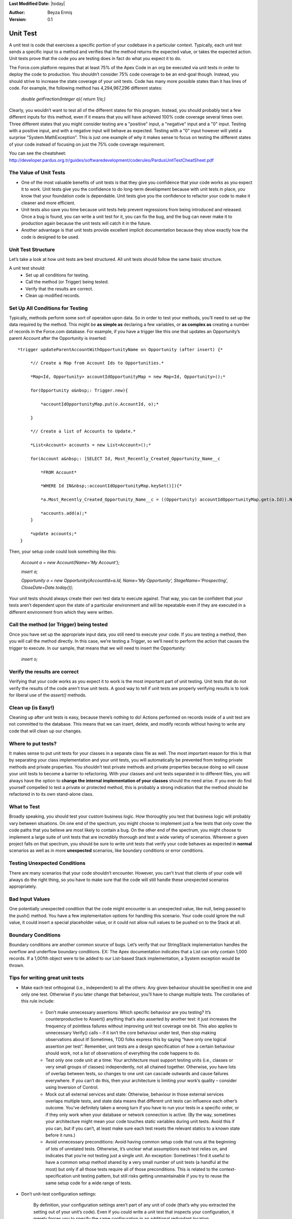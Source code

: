 .. _unit-test-rules:

**Last Modified Date:** |today|

:Author: Beyza Ermiş

:Version: 0.1

Unit Test
~~~~~~~~~
A unit test is code that exercises a specific portion of your codebase in a particular context. Typically, each unit test sends a specific input to a method and verifies that the method returns the expected value, or takes the expected action. Unit tests prove that the code you are testing does in fact do what you expect it to do.
 
The Force.com platform requires that at least 75% of the Apex Code in an org be executed via unit tests in order to deploy the code to production. You shouldn’t consider 75% code coverage to be an end-goal though. Instead, you should strive to increase the state coverage of your unit tests. Code has many more possible states than it has lines of code. For example, the following method has 4,294,967,296 different states:

  *double getFraction(Integer a){ return 1/a;}*

Clearly, you wouldn’t want to test all of the different states for this program. Instead, you should probably test a few different inputs for this method, even if it means that you will have achieved 100% code coverage several times over.
Three different states that you might consider testing are a "positive" input, a "negative" input and a "0" input. Testing with a positive input, and with a negative input will behave as expected. Testing with a "0" input however will yield a surprise "System.MathException". This is just one example of why it makes sense to focus on testing the different states of your code instead of focusing on just the 75% code coverage requirement. 

You can see the cheatsheet: http://developer.pardus.org.tr/guides/softwaredevelopment/coderules/PardusUnitTestCheatSheet.pdf


The Value of Unit Tests
-----------------------
- One of the most valuable benefits of unit tests is that they give you confidence that your code works as you expect it to work. Unit tests give you the confidence to do long-term development because with unit tests in place, you know that your foundation code is dependable. Unit tests give you the confidence to refactor your code to make it cleaner and more efficient.

- Unit tests also save you time because unit tests help prevent regressions from being introduced and released. Once a bug is found, you can write a unit test for it, you can fix the bug, and the bug can never make it to production again because the unit tests will catch it in the future.

- Another advantage is that unit tests provide excellent implicit documentation because they show exactly how the code is designed to be used.  


Unit Test Structure
-------------------
Let’s take a look at how unit tests are best structured. All unit tests should follow the same basic structure.

A unit test should:
    - Set up all conditions for testing.
    - Call the method (or Trigger) being tested.
    - Verify that the results are correct.
    - Clean up modified records. 

Set Up All Conditions for Testing
---------------------------------
Typically, methods perform some sort of operation upon data. So in order to test your methods, you’ll need to set up the data required by the method. This might be **as simple as** declaring a few variables, or **as complex as** creating a number of records in the Force.com database. For example, if you have a trigger like this one that updates an Opportunity’s parent Account after the Opportunity is inserted::

 *trigger updateParentAccountWithOpportunityName on Opportunity (after insert) {*

      *// Create a Map from Account Ids to Opportunities.*

      *Map<Id, Opportunity> accountIdOpportunityMap = new Map<Id, Opportunity>();*

      for(Opportunity o&nbsp;: Trigger.new){

          *accountIdOpportunityMap.put(o.AccountId, o);*

      }

      *// Create a list of Accounts to Update.*

      *List<Account> accounts = new List<Account>();*

      for(Account a&nbsp;: [SELECT Id, Most_Recently_Created_Opportunity_Name__c 

          *FROM Account*

          *WHERE Id IN&nbsp;:accountIdOpportunityMap.keySet()]){*

          *a.Most_Recently_Created_Opportunity_Name__c = ((Opportunity) accountIdOpportunityMap.get(a.Id)).Name;*

          *accounts.add(a);*
      }

      *update accounts;*
  }

Then, your setup code could look something like this:
 
 *Account a = new Account(Name='My Account');*

 *insert a;*

 *Opportunity o = new Opportunity(AccountId=a.Id, Name='My Opportunity', StageName='Prospecting', CloseDate=Date.today());*

Your unit tests should always create their own test data to execute against. That way, you can be confident that your tests aren’t dependent upon the state of a particular environment and will be repeatable even if they are executed in a different environment from which they were written.  

Call the method (or Trigger) being tested
-----------------------------------------
Once you have set up the appropriate input data, you still need to execute your code. If you are testing a method, then you will call the method directly. In this case, we’re testing a Trigger, so we’ll need to perform the action that causes the trigger to execute. 
In our sample, that means that we will need to insert the Opportunity: 

 *insert o;*

Verify the results are correct
------------------------------
Verifying that your code works as you expect it to work is the most important part of unit testing. Unit tests that do not verify the results of the code aren’t true unit tests. A good way to tell if unit tests are properly verifying results is to look for liberal use of the *assert()* methods.

Clean up (is Easy!)
-------------------
Cleaning up after unit tests is easy, because there’s nothing to do! Actions performed on records inside of a unit test are not committed to the database. This means that we can insert, delete, and modify records without having to write any code that will clean up our changes. 


Where to put tests?
-------------------
It makes sense to put unit tests for your classes in a separate class file as well. The most important reason for this is that by separating your class implementation and your unit tests, you will automatically be prevented from testing private methods and private properties. You shouldn’t test private methods and private properties because doing so will cause your unit tests to become a barrier to refactoring. With your classes and unit tests separated in to different files, you will always have the option to **change the internal implementation of your classes** should the need arise. If you ever do find yourself compelled to test a private or protected method, this is probably a strong indication that the method should be refactored in to its own stand-alone class. 


What to Test
------------
Broadly speaking, you should test your custom business logic. How thoroughly you test that business logic will probably vary between situations. On one end of the spectrum, you might choose to implement just a few tests that only cover the code paths that you believe are most likely to contain a bug. On the other end of the spectrum, you might choose to implement a large suite of unit tests that are incredibly thorough and test a wide variety of scenarios. Wherever a given project falls on that spectrum, you should be sure to write unit tests that verify your code behaves as expected in **normal** scenarios as well as in more **unexpected** scenarios, like boundary conditions or error conditions.

Testing Unexpected Conditions
-----------------------------
There are many scenarios that your code shouldn’t encounter. However, you can’t trust that clients of your code will always do the right thing, so you have to make sure that the code will still handle these unexpected scenarios appropriately.  

Bad Input Values
----------------
One potentially unexpected condition that the code might encounter is an unexpected value, like null, being passed to the push() method. You have a few implementation options for handling this scenario. Your code could ignore the null value, it could insert a special placeholder value, or it could not allow null values to be pushed on to the Stack at all.

Boundary Conditions
-------------------
Boundary conditions are another common source of bugs. Let’s verify that our StringStack implementation handles the overflow and underflow boundary conditions.
EX: The Apex documentation indicates that a List can only contain 1,000 records. If a 1,001th object were to be added to our List-based Stack implementation, a System exception would be thrown.


Tips for writing great unit tests
---------------------------------
- Make each test orthogonal (i.e., independent) to all the others:
  Any given behaviour should be specified in one and only one test. Otherwise if you later change that behaviour, you’ll have to change multiple tests. The corollaries of this rule include:

    - Don’t make unnecessary assertions:
      Which specific behaviour are you testing? It’s counterproductive to Assert() anything that’s also asserted by another test: it just increases the frequency of pointless failures without improving unit test coverage one bit. This also applies to unnecessary Verify() calls – if it isn’t the core behaviour under test, then stop making observations about it! Sometimes, TDD folks express this by saying “have only one logical assertion per test”.
      Remember, unit tests are a design specification of how a certain behaviour should work, not a list of observations of everything the code happens to do.
    - Test only one code unit at a time:
      Your architecture must support testing units (i.e., classes or very small groups of classes) independently, not all chained together. Otherwise, you have lots of overlap between tests, so changes to one unit can cascade outwards and cause failures everywhere.
      If you can’t do this, then your architecture is limiting your work’s quality – consider using Inversion of Control.
    - Mock out all external services and state:
      Otherwise, behaviour in those external services overlaps multiple tests, and state data means that different unit tests can influence each other’s outcome.
      You’ve definitely taken a wrong turn if you have to run your tests in a specific order, or if they only work when your database or network connection is active.
      (By the way, sometimes your architecture might mean your code touches static variables during unit tests. Avoid this if you can, but if you can’t, at least make sure each test resets the relevant statics to a known state before it runs.)
    - Avoid unnecessary preconditions:
      Avoid having common setup code that runs at the beginning of lots of unrelated tests. Otherwise, it’s unclear what assumptions each test relies on, and indicates that you’re not testing just a single unit.
      An exception: Sometimes I find it useful to have a common setup method shared by a very small number of unit tests (a handful at the most) but only if all those tests require all of those preconditions. This is related to the context-specification unit testing pattern, but still risks getting unmaintainable if you try to reuse the same setup code for a wide range of tests.

- Don’t unit-test configuration settings:

    By definition, your configuration settings aren’t part of any unit of code (that’s why you extracted the setting out of your unit’s code). Even if you could write a unit test that inspects your configuration, it merely forces you to specify the same configuration in an additional redundant location. Congratulations: it proves that you can copy and paste!

- Name your unit tests clearly and consistently:

    If you’re testing how ProductController’s Purchase action behaves when stock is zero, then maybe have a test fixture class called PurchasingTests with a unit test called ProductPurchaseAction_IfStockIsZero_RendersOutOfStockView(). This name describes the subject (ProductController’s Purchase action), the scenario (stock is zero), and the result (renders “out of stock” view). I don’t know whether there’s an existing name for this naming pattern, though I know others follow it. How about S/S/R? 
    Avoid non-descriptive unit tests names such as Purchase() or OutOfStock(). Maintenance is hard if you don’t know what you’re trying to maintain.


Pytest
------
We-don't-need-no-stinking-API unit test suite, is an alternative, more Pythonic way of writing your tests. The best part is, the overhead for creating unit tests is close to zero!
Two rules:
1. Prefix the names of your test functions/methods with *test_* and the names of your test classes with Test
2. Save your test code in files that start with *test_*

That's about it in terms of API complexity. If you just run py.test in the directory that contains your tests, the tool will search the current directory and its subdirectories for files that start with *test_*, then it will automagically invoke all the test functions/methods it finds in those files. There is no need to inherit your test class from a framework-specific class, as is the case with unittest. 

To run the tests in test_sort.py, simply invoke:

# py.test test_*.py


Test organization
-----------------
The only requirement for a test file to be recognized as such by py.test is for the filename to start with *test_* (and even this can be customized), it is very easy to organize your tests in hierarchies and test suites by creating a directory tree and placing/grouping your test files in the appropriate directories. Then you can just run py.test with no arguments and let it find and execute all the test files for you. A carefully chosen naming scheme would certainly help you in this scenario.

A feature of py.test which is a pleasant change from unittest is that the test execution order is guaranteed to be the same for each test run, and it is simply the order in which the test function/methods appear in a given test file. No alphanumerical sorting order to worry about. 

Assertion syntax
----------------
There is no special assertion syntax in py.test. You can use the standard Python assert statements, and they will (again, magically) be interpreted by py.test so that more helpful error messages can be printed out. This is in marked contrast with unittest's custom and somewhat clunky assertEqual/assertTrue/etc. mechanism. 

    *def test_custom_sort(self):*

        *def int_compare(x, y):*

            *x = int(x)*

            *y = int(y)*

            *return x - y*

        *self.alist.sort(int_compare)*

        *assert self.alist == [1, 2, 3, 4, 5]*


        *b = ["1", "10", "2", "20", "100"]*

        *b.sort()*

        *assert b == ['1', '10', '100', '2', '20']*

        *b.sort(int_compare)*

        *assert b == ['1', '2', '10', '20', '100']*

Dealing with exceptions
-----------------------
The test_sort.py module contains an example of how exceptions can be handled with py.test:

*def test_sort_exception(self):*

    *import py.test*

    *py.test.raises(NameError, "self.alist.sort(int_compare)")*

    *py.test.raises(ValueError, self.alist.remove, 6)*

We needed to import py.test in my test code, in order to be able to use the raises() function it provides. This function takes the expected exception type as the first parameter. The other parameters are either

 - a string specifying the function or method call that is supposed to raise the exception, or
 - the actual callable, followed by its arguments

The more general form for the raises() function is:

*py.test.raises(Exception, "func(*args, **kwargs)")*
*py.test.raises(Exception, func, *args, **kwargs)*
